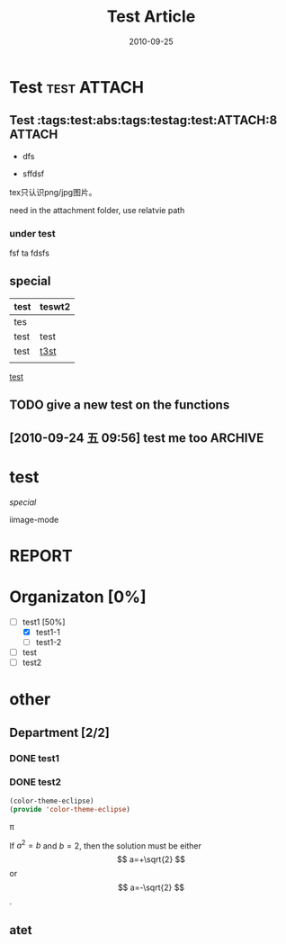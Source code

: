 # -*- org-attach-directory: "/home/justin/projects/Org/org/images" -*-
#+TITLE:    Test Article
#+AUTHOR:    Justin Jiang
#+EMAIL:     mmmyddd@freeshell.org
#+DATE:      2010-09-25
#+DESCRIPTION:
#+KEYWORDS:
#+LANGUAGE:  zh_CN
#+OPTIONS:   H:3 num:t toc:t \n:nil @:t ::t |:t ^:t -:t f:t *:t <:t author:nil creator:nil timestamp:nil
#+OPTIONS:   TeX:t LaTeX:dvipng skip:nil d:nil todo:t pri:nil tags:not-in-toc
#+INFOJS_OPT: view:info toc:t ltoc:t mouse:nil buttons:0 path:/article/res/js/org-info.js
#+EXPORT_SELECT_TAGS: export
#+EXPORT_EXCLUDE_TAGS: noexport
#+LINK_UP:
#+LINK_HOME:

#+TODO: TODO(t) ASSIGN(a) | DONE(d) REPORT(r)

* Test                                                          :test:ATTACH:
  :PROPERTIES:
  :ID:       sqafh501s4f0
  :END:
** Test                               :tags:test:abs:tags:testag:test:ATTACH:8 :ATTACH:
   :PROPERTIES:
   :ID:       er58dkz0s4f0
   :Attachments: wallpaper.png gtd_process.gif
   :END:
  - dfs
  - sffdsf

    [[./images/er/58dkz0s4f0/wallpaper.jpg]]

tex只认识png/jpg图片。

need in the attachment folder, use relatvie path

*** under test
    :PROPERTIES:
    :PTest:     1
    :END:
    fsf ta
    fdsfs


** special

| test | teswt2 |
|------+--------|
| tes  |        |
| test | test   |
|------+--------|
|------+--------|
| test | [[id:test][t3st]]   |
|      |        |
|------+--------|

[[http://www.sohu.com][test]]



** TODO give a new test on the functions
** [2010-09-24 五 09:56] test me too                                :ARCHIVE:


   [[info:org:Top]]

* test

[[*special][special]]

[[file:///home/justin/Blog/Computer/Emacs/res/2010-09-21-080942_389x461_scrot.png]]

iimage-mode

* REPORT
  CLOSED: [2010-09-23 四 21:01]
  :LOGBOOK:
  - State "REPORT"     from "DONE"       [2010-09-23 四 21:02] \\
    test report
  - State "DONE"       from "ASSIGN"     [2010-09-23 四 21:01] \\
    test done
  - State "ASSIGN"     from "TODO"       [2010-09-23 四 21:01] \\
    test assign
  :END:

* Organizaton [0%]
 - [-] test1 [50%]
   - [X] test1-1
   - [ ] test1-2
 - [ ] test
 - [ ] test2

* other

** Department [2/2]
*** DONE test1
    CLOSED: [2010-09-23 四 21:07]
*** DONE test2
#+BEGIN_SRC emacs-lisp
  (color-theme-eclipse)
  (provide 'color-theme-eclipse)
#+END_SRC

\pi

\begin{equation}
e=mc^2
x=\sqrt{b}
\end{equation}


     If $a^2=b$ and \( b=2 \), then the solution must be
     either $$ a=+\sqrt{2} $$ or \[ a=-\sqrt{2} \].

** atet

#+CAPTION: This is the caption for the next figure link (or table)
#+LABEL:   fig:SED-HR4049
